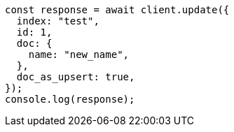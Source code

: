 // This file is autogenerated, DO NOT EDIT
// Use `node scripts/generate-docs-examples.js` to generate the docs examples

[source, js]
----
const response = await client.update({
  index: "test",
  id: 1,
  doc: {
    name: "new_name",
  },
  doc_as_upsert: true,
});
console.log(response);
----
